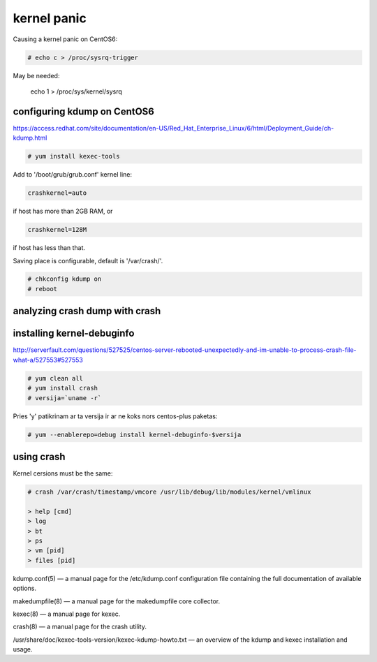 kernel panic
============

Causing a kernel panic on CentOS6:

.. code-block:: none

   # echo c > /proc/sysrq-trigger

May be needed:

    echo 1 > /proc/sys/kernel/sysrq


configuring kdump on CentOS6
----------------------------

https://access.redhat.com/site/documentation/en-US/Red_Hat_Enterprise_Linux/6/html/Deployment_Guide/ch-kdump.html

.. code-block:: none

   # yum install kexec-tools

Add to '/boot/grub/grub.conf' kernel line:

.. code-block:: none

   crashkernel=auto

if host has more than 2GB RAM, or 

.. code-block:: none

   crashkernel=128M

if host has less than that.

Saving place is configurable, default is '/var/crash/'.

.. code-block:: none

   # chkconfig kdump on
   # reboot

analyzing crash dump with crash
-------------------------------

installing kernel-debuginfo
---------------------------

http://serverfault.com/questions/527525/centos-server-rebooted-unexpectedly-and-im-unable-to-process-crash-file-what-a/527553#527553


.. code-block:: none

   # yum clean all
   # yum install crash
   # versija=`uname -r`

Pries 'y' patikrinam ar ta versija ir ar ne koks nors centos-plus paketas:

.. code-block:: none

   # yum --enablerepo=debug install kernel-debuginfo-$versija

using crash
-----------

Kernel cersions must be the same:

.. code-block:: none

   # crash /var/crash/timestamp/vmcore /usr/lib/debug/lib/modules/kernel/vmlinux

   > help [cmd]
   > log
   > bt
   > ps
   > vm [pid]
   > files [pid]

kdump.conf(5) — a manual page for the /etc/kdump.conf configuration file containing the full documentation of available options.

makedumpfile(8) — a manual page for the makedumpfile core collector.

kexec(8) — a manual page for kexec.

crash(8) — a manual page for the crash utility.

/usr/share/doc/kexec-tools-version/kexec-kdump-howto.txt — an overview of the kdump and kexec installation and usage.
